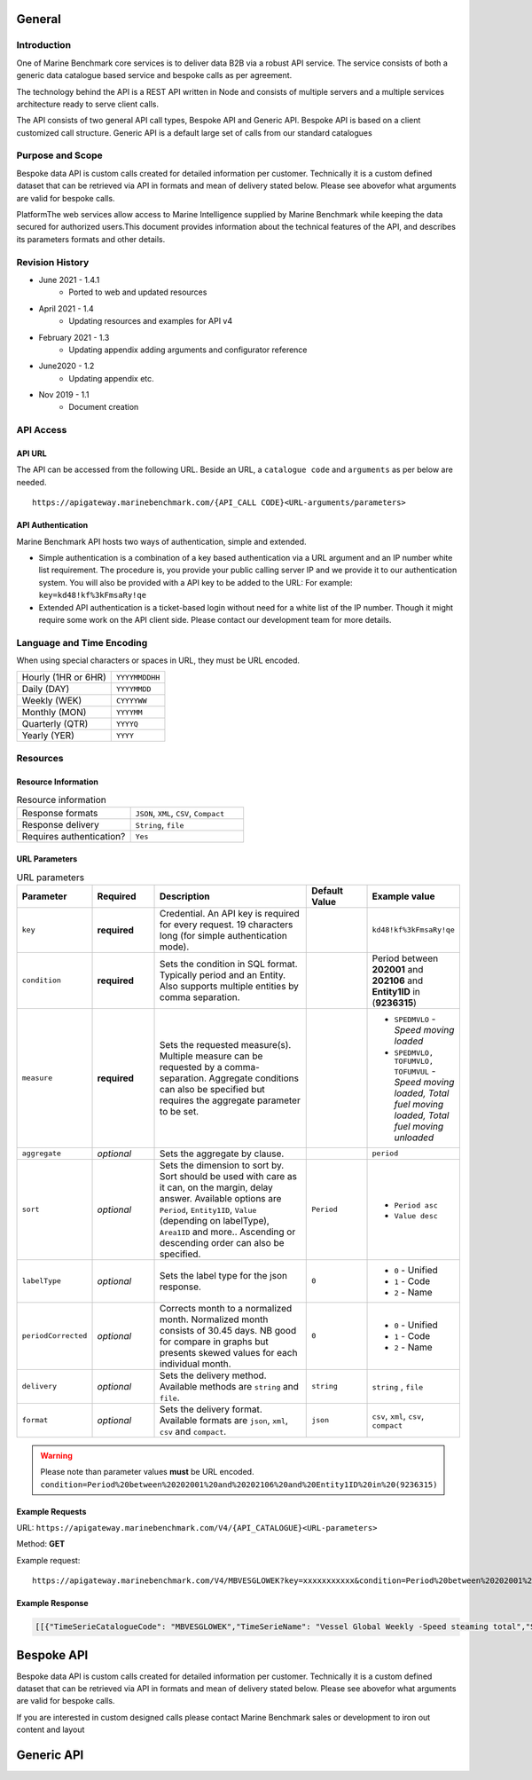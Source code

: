 
************************************************
General
************************************************

Introduction
================================================

One of Marine Benchmark core services is to deliver data B2B via a robust API service. The service consists of both a generic data catalogue based service and bespoke calls as per agreement. 

The technology behind the API is a REST API written in Node and consists of multiple servers and a multiple services architecture ready to serve client calls. 

The API consists of two general API call types, Bespoke API and Generic API. Bespoke API is based on a client customized call structure. Generic API is a default large set of calls from our standard catalogues


Purpose and Scope
================================================

Bespoke data API is custom calls created for detailed information per customer. Technically it is a custom defined dataset that can be retrieved via API in formats and mean of delivery stated below. Please see abovefor what arguments are valid for bespoke calls.

PlatformThe web services allow access to Marine Intelligence supplied by Marine Benchmark while keeping the data secured for authorized users.This document provides information about the technical features of the API, and describes its parameters formats and other details.


Revision History
================================================


* June 2021 - 1.4.1
    * Ported to web and updated resources
* April 2021 - 1.4
    * Updating resources and examples for API v4
* February 2021 - 1.3
    * Updating appendix adding arguments and configurator reference
* June2020 - 1.2
    * Updating appendix etc.
* Nov 2019 - 1.1
    * Document creation




API Access
================================================



API URL
------------------------

The API can be accessed from the following URL. Beside an URL, a ``catalogue code`` and ``arguments`` as per below are needed.

::

    https://apigateway.marinebenchmark.com/{API_CALL CODE}<URL-arguments/parameters>


API Authentication
------------------------

Marine Benchmark API hosts two ways of authentication, simple and extended.


* Simple authentication is a combination of a key based authentication via a URL argument and an IP number white list requirement. The procedure is, you provide your public calling server IP and we provide it to our authentication system. You will also be provided with a API key to be added to the URL: For example: ``key=kd48!kf%3kFmsaRy!qe``

* Extended API authentication is a ticket-based login without need for a white list of the IP number. Though it might require some work on the API client side. Please contact our development team for more details.


Language and Time Encoding
================================================

When using special characters or spaces in URL, they must be URL encoded.

+------------------------+-------------------+
| Hourly (1HR or 6HR)    | ``YYYYMMDDHH``    |
+------------------------+-------------------+
| Daily (DAY)            | ``YYYYMMDD``      |
+------------------------+-------------------+
| Weekly (WEK)           | ``CYYYYWW``       |
+------------------------+-------------------+
| Monthly (MON)          | ``YYYYMM``        |
+------------------------+-------------------+
| Quarterly (QTR)        | ``YYYYQ``         |
+------------------------+-------------------+
| Yearly (YER)           | ``YYYY``          |
+------------------------+-------------------+

Resources 
================================================



Resource Information
------------------------


.. list-table:: Resource information
   :widths: 50 50
   :header-rows: 0

   * - Response formats
     - ``JSON``, ``XML``, ``CSV``, ``Compact``
   * - Response delivery
     - ``String``, ``file``
   * - Requires authentication?
     - ``Yes``




URL Parameters
------------------------

.. list-table:: URL parameters
    :widths: 15 15 40 15 15
    :width: 100%
    :header-rows: 1
    :class: tight-table, url-table


    * - Parameter
      - Required
      - Description
      - Default Value
      - Example value
    * - ``key``
      - **required**
      - Credential. An API key is required for every request. 19 characters long (for simple authentication mode).
      - 
      - ``kd48!kf%3kFmsaRy!qe``
    * - ``condition``
      - **required**
      - Sets the condition in SQL format. Typically period and an Entity. Also supports multiple entities by comma separation.
      -
      - Period between **202001** and **202106** and **Entity1ID** in (**9236315**)
    * - ``measure``
      - **required**
      - Sets the requested measure(s). Multiple measure can be requested by a comma-separation. Aggregate conditions can also be specified but requires the aggregate parameter to be set.
      - 
      - - ``SPEDMVLO``  -    *Speed moving loaded* 
        - ``SPEDMVLO, TOFUMVLO, TOFUMVUL``   -   *Speed moving loaded, Total fuel moving loaded, Total fuel moving unloaded*
    * - ``aggregate``
      - *optional*
      - Sets the aggregate by clause.
      - 
      - ``period``
    * - ``sort``
      - *optional*
      - Sets the dimension to sort by.  Sort should be used with care as it can, on the margin, delay answer. Available options are ``Period``, ``Entity1ID``, ``Value`` (depending on labelType), ``Area1ID`` and more.. Ascending or descending order can also be specified. 
      - ``Period``
      - - ``Period asc`` 
        - ``Value desc``
    * - ``labelType``
      - *optional*
      - Sets the label type for the json response.
      - ``0``
      - - ``0`` - Unified
        - ``1`` - Code   
        - ``2`` - Name  
    * - ``periodCorrected``
      - *optional*
      - Corrects month to a normalized month. Normalized month consists of 30.45 days. NB good for compare in graphs but presents skewed values for each individual month.
      - ``0``
      - - ``0`` - Unified
        - ``1`` - Code   
        - ``2`` - Name 
    * - ``delivery``
      - *optional*
      - Sets the delivery method. Available methods are ``string`` and ``file``.
      - ``string``
      - ``string`` , ``file``
    * - ``format``
      - *optional*
      - Sets the delivery format. Available formats are ``json``, ``xml``, ``csv`` and ``compact``.
      - ``json``
      - ``csv``, ``xml``, ``csv``, ``compact``    

.. Warning::
   Please note than parameter values **must** be URL encoded. 
   ``condition=Period%20between%20202001%20and%20202106%20and%20Entity1ID%20in%20(9236315)``





Example Requests
------------------------

URL: ``https://apigateway.marinebenchmark.com/V4/{API_CATALOGUE}<URL-parameters>``

Method: **GET**

Example request: :: 

    https://apigateway.marinebenchmark.com/V4/MBVESGLOWEK?key=xxxxxxxxxxx&condition=Period%20between%20202001%20and%20202003%20and%20Entity1ID%20in%20(9236315)&measure=SPEDSTTO&sort=Period&labelType=0&periodCorrected=0&delivery=string&format=json 


Example Response
------------------------

.. code-block:: json

    [[{"TimeSerieCatalogueCode": "MBVESGLOWEK","TimeSerieName": "Vessel Global Weekly -Speed steaming total","StatisticsCatalogueDescription": "","MeasurementDescription": "speed steaming total in period. Steaming is all speed with a speed above 6 knots. Total is speed independent of loaded or unloaded.","TimeSerieUnit": "kn","TimeSerieMeasureCode": "SPEDSTTO"}],[{"Entity1ID": 9236315,"Period": 202001,"Area1ID": 0,"Area2ID": 0,"Value": 7.988872576},{"Entity1ID": 9236315,"Period": 202002,"Area1ID": 0,"Area2ID": 0,"Value": 8.80499174},{"Entity1ID": 9236315,"Period": 202003,"Area1ID": 0,"Area2ID": 0,"Value": 7.892691355}]]



************************************************
Bespoke API
************************************************

Bespoke data API is custom calls created for detailed information per customer. Technically it is a custom defined dataset that can be retrieved via API in formats and mean of delivery stated below. Please see abovefor what arguments are valid for bespoke calls.

If you are interested in custom designed calls please contact Marine Benchmark sales or development to iron out content and layout


************************************************
Generic API
************************************************